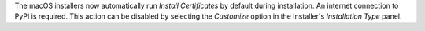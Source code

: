 The macOS installers now automatically run `Install Certificates` by default
during installation. An internet connection to PyPI is required. This action
can be disabled by selecting the `Customize` option in the Installer's
`Installation Type` panel.
